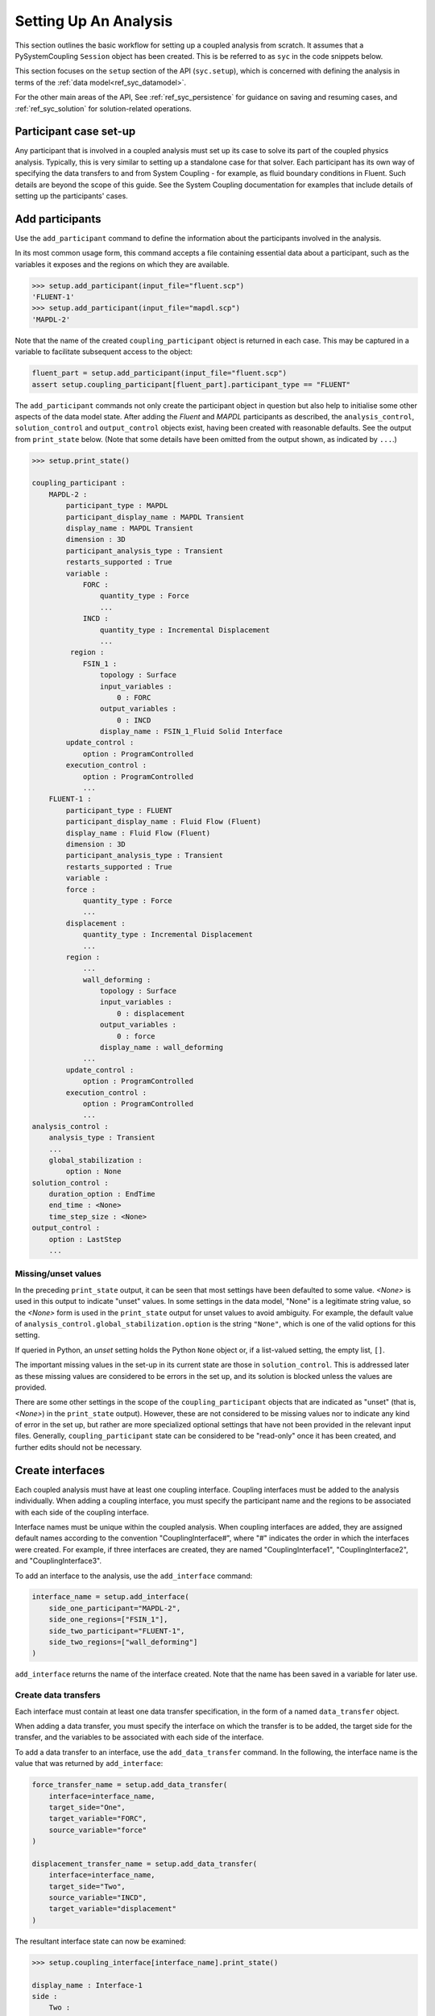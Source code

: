 .. _ref_syc_analysis_setup:


Setting Up An Analysis
======================

This section outlines the basic workflow for setting up a coupled analysis from scratch.
It assumes that a PySystemCoupling ``Session`` object has been created. This is be
referred to as ``syc`` in the code snippets below.

This section focuses on the ``setup`` section of the API (``syc.setup``), which is concerned with
defining the analysis in terms of the :ref:`data model<ref_syc_datamodel>`.

For the other main areas of the API, See :ref:`ref_syc_persistence` for guidance on saving and resuming
cases, and :ref:`ref_syc_solution` for solution-related operations.


Participant case set-up
-----------------------

Any participant that is involved in a coupled analysis must set up its case to solve its part of
the coupled physics analysis. Typically, this is very similar to setting up a standalone case
for that solver. Each participant has its own way of specifying the data transfers
to and from System Coupling - for example, as fluid boundary conditions in Fluent. Such details
are beyond the scope of this guide. See the System Coupling documentation for examples that
include details of setting up the participants' cases.


Add participants
----------------

Use the ``add_participant`` command to define the information about the participants involved
in the analysis.

In its most common usage form, this command accepts a file containing essential data about a participant,
such as the variables it exposes and the regions on which they are available.

.. code::

    >>> setup.add_participant(input_file="fluent.scp")
    'FLUENT-1'
    >>> setup.add_participant(input_file="mapdl.scp")
    'MAPDL-2'

Note that the name of the created ``coupling_participant`` object is returned in each case. This
may be captured in a variable to facilitate subsequent access to the object:

.. code:: python

    fluent_part = setup.add_participant(input_file="fluent.scp")
    assert setup.coupling_participant[fluent_part].participant_type == "FLUENT"

The ``add_participant`` commands not only create the participant object in question but
also help to initialise some other aspects of the data model state. After adding the `Fluent`
and `MAPDL` participants as described, the ``analysis_control``, ``solution_control`` and
``output_control`` objects exist, having been created with reasonable defaults. See the
output from ``print_state`` below. (Note that some details have been omitted from the output
shown, as indicated by ``...``.)

.. code::

    >>> setup.print_state()

    coupling_participant :
        MAPDL-2 :
            participant_type : MAPDL
            participant_display_name : MAPDL Transient
            display_name : MAPDL Transient
            dimension : 3D
            participant_analysis_type : Transient
            restarts_supported : True
            variable :
                FORC :
                    quantity_type : Force
                    ...
                INCD :
                    quantity_type : Incremental Displacement
                    ...
             region :
                FSIN_1 :
                    topology : Surface
                    input_variables :
                        0 : FORC
                    output_variables :
                        0 : INCD
                    display_name : FSIN_1_Fluid Solid Interface
            update_control :
                option : ProgramControlled
            execution_control :
                option : ProgramControlled
                ...
        FLUENT-1 :
            participant_type : FLUENT
            participant_display_name : Fluid Flow (Fluent)
            display_name : Fluid Flow (Fluent)
            dimension : 3D
            participant_analysis_type : Transient
            restarts_supported : True
            variable :
            force :
                quantity_type : Force
                ...
            displacement :
                quantity_type : Incremental Displacement
                ...
            region :
                ...
                wall_deforming :
                    topology : Surface
                    input_variables :
                        0 : displacement
                    output_variables :
                        0 : force
                    display_name : wall_deforming
                ...
            update_control :
                option : ProgramControlled
            execution_control :
                option : ProgramControlled
                ...
    analysis_control :
        analysis_type : Transient
        ...
        global_stabilization :
            option : None
    solution_control :
        duration_option : EndTime
        end_time : <None>
        time_step_size : <None>
    output_control :
        option : LastStep
        ...

Missing/unset values
^^^^^^^^^^^^^^^^^^^^

In the preceding ``print_state`` output, it can be seen that most settings have been defaulted
to some value. `<None>` is used in this output to indicate "unset" values. In some
settings in the data model, "None" is a legitimate string value, so the `<None>`
form is used in the ``print_state`` output for unset values to avoid
ambiguity. For example, the default value of
``analysis_control.global_stabilization.option`` is the string ``"None"``, which is one
of the valid options for this setting.

If queried in Python, an `unset` setting holds
the Python ``None`` object or, if a list-valued setting, the empty list, ``[]``.

The important missing values in the set-up in its current state are those in ``solution_control``.
This is addressed later as these missing values are considered to be errors in the set up,
and its solution is blocked unless the values are provided.

There are some other settings in the scope of the ``coupling_participant`` objects
that are indicated as "unset" (that is, `<None>`) in the ``print_state`` output). However,
these are not considered to be missing values nor to indicate any
kind of error in the set up, but rather are more specialized optional settings that have not
been provided in the relevant input files. Generally, ``coupling_participant`` state can be
considered to be "read-only" once it has been created, and further edits should not be necessary.

Create interfaces
-----------------

Each coupled analysis must have at least one coupling interface. Coupling interfaces must be added to
the analysis individually. When adding a coupling interface, you must specify the participant name
and the regions to be associated with each side of the coupling interface.

Interface names must be unique within the coupled analysis. When coupling interfaces are added,
they are assigned default names according to the convention "CouplingInterface#", where "#"
indicates the order in which the interfaces were created. For example, if three interfaces are
created, they are named "CouplingInterface1", "CouplingInterface2", and "CouplingInterface3".

To add an interface to the analysis, use the ``add_interface`` command:

.. code:: python

    interface_name = setup.add_interface(
        side_one_participant="MAPDL-2",
        side_one_regions=["FSIN_1"],
        side_two_participant="FLUENT-1",
        side_two_regions=["wall_deforming"]
    )

``add_interface`` returns the name of the interface created. Note that the name
has been saved in a variable for later use.

Create data transfers
^^^^^^^^^^^^^^^^^^^^^

Each interface must contain at least one data transfer specification, in the form of a named ``data_transfer``
object.

When adding a data transfer, you must specify the interface on which the transfer is to be added, the target
side for the transfer, and the variables to be associated with each side of the interface.

To add a data transfer to an interface, use the ``add_data_transfer`` command. In the following, the interface
name is the value that was returned by ``add_interface``:

.. code:: python

    force_transfer_name = setup.add_data_transfer(
        interface=interface_name,
        target_side="One",
        target_variable="FORC",
        source_variable="force"
    )

    displacement_transfer_name = setup.add_data_transfer(
        interface=interface_name,
        target_side="Two",
        source_variable="INCD",
        target_variable="displacement"
    )

The resultant interface state can now be examined:

.. code::

    >>> setup.coupling_interface[interface_name].print_state()

    display_name : Interface-1
    side :
        Two :
            coupling_participant : FLUENT-1
            region_list :
                0 : wall_deforming
            reference_frame : GlobalReferenceFrame
            instancing : None
        One :
            coupling_participant : MAPDL-2
            region_list :
                0 : FSIN_1
            reference_frame : GlobalReferenceFrame
            instancing : None
    data_transfer :
        FORC :
            display_name : Force
            suppress : False
            target_side : One
            option : UsingVariable
            source_variable : force
            target_variable : FORC
            ramping_option : None
            relaxation_factor : 1.0
            convergence_target : 0.01
            mapping_type : Conservative
        displacement :
            display_name : displacement
            suppress : False
            target_side : Two
            option : UsingVariable
            source_variable : INCD
            target_variable : displacement
            ramping_option : None
            relaxation_factor : 1.0
            convergence_target : 0.01
            mapping_type : ProfilePreserving
            unmapped_value_option : Nearest Value
    mapping_control :
        stop_if_poor_intersection : True
        poor_intersection_threshold : 0.5
        face_alignment : ProgramControlled
        absolute_gap_tolerance : 0.0 [m]
        relative_gap_tolerance : 1.0


Checking for errors and final settings
--------------------------------------

The setup is essentially complete at this point. However, as mentioned earlier, there
remain some missing settings. If you were to try to solve the analysis at this
point, it would fail immediately with a raised exception because of the unset values.

Call ``get_status_messages`` to query for any errors in the setup. This also returns
any current warning and informational messages (as well as any active settings that are
at "Alpha" or "Beta" level).

The return value of ``get_status_messages`` is a list of dictionaries where each
dictionary provides details of a message. One of the dictionary fields is the "level"
and this can be used to filter the message list:

.. code::

    >>> from pprint import pprint
    >>> pprint([msg for msg in setup.get_status_messages() if msg["level"] == "Error"])
    [{'level': 'Error',
    'message': 'TimeStepSize not defined for Transient analysis',
    'path': 'solution_control'},
    {'level': 'Error',
    'message': 'EndTime not defined for Transient analysis',
    'path': 'solution_control'}]

.. note::

    The "path" field of the message dictionary indicates the location in the data model
    to which the message pertains. In the preceding output, this points to the ``solution_control``
    object, but the specific settings in error are indicated in the message itself. However,
    note that setting names referenced in the "message" text ("TimeStepSize" and "EndTime")
    are in the form that is used in System Coupling's native API. This reflects the
    current way that ``get_status_messages`` is exposed into PySystemCoupling. This
    does not allow for reliable automatic translation to PySystemCoupling naming. Users should,
    however, be able to infer the PySystemCoupling names relatively easily by assuming
    a conversion from "camel case" to "snake case" of such identifiers.

To address the errors, values need to be assigned to ``end_time`` and ``time_step_size``.
These define, respectively, the duration of the transient coupled analysis and the time
interval between each coupling step.

.. code:: python

    setup.solution_control.time_step_size = "0.1 [s]"
    setup.solution_control.end_time = "1.0 [s]"


Next steps/Additional set up
----------------------------

A minimal workflow for a basic analysis setup has been outlined. With this setup,
the case is ready to be solved. See :ref:`ref_syc_solution` for details. It might also be a good point to
save the case or to take a "snapshot". See :ref:`ref_syc_persistence` for details.

Although a complete setup has been defined, there are many optional settings that could be
applied - for example, to control the frequency with which solution data is saved, or
to apply advanced settings to control the solution algorithm.

In addition, there are various further data model object types that can be created to
introduce more sophisticated features to the analysis, such as expressions and
reference frames. Such features are beyond the scope of this User Guide but the data
model content is fully documented in :ref:`ref_index_api` and further guidance is available in the
System Coupling documentation.






